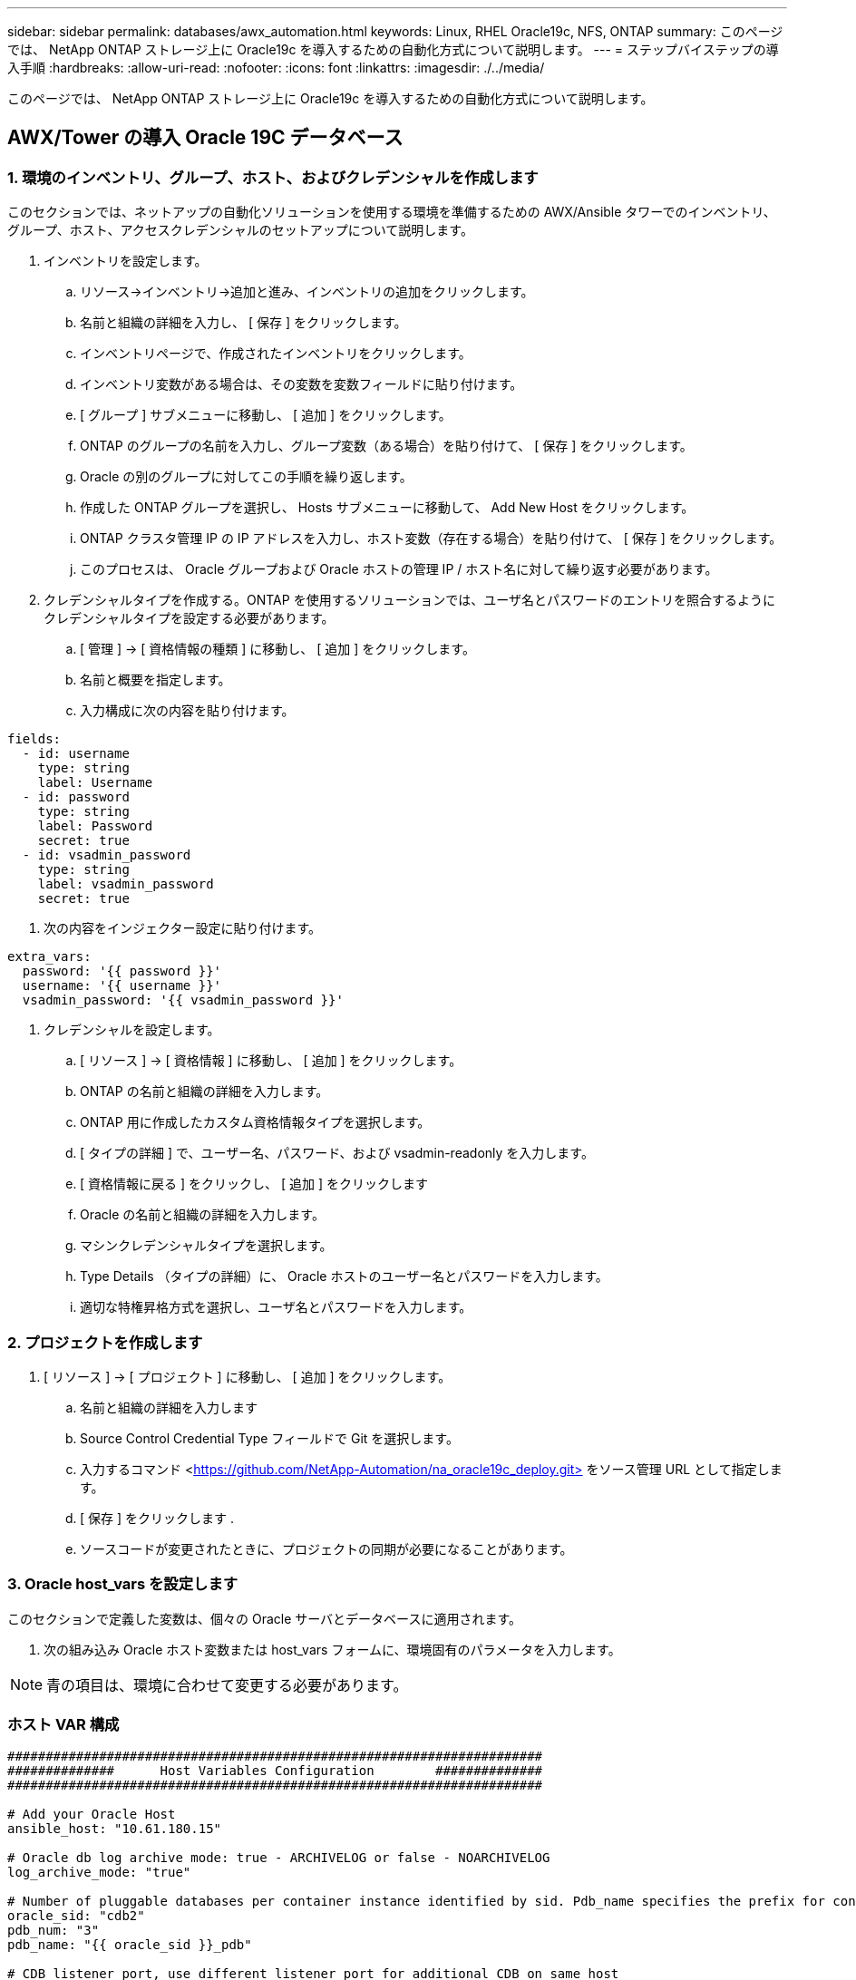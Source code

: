 ---
sidebar: sidebar 
permalink: databases/awx_automation.html 
keywords: Linux, RHEL Oracle19c, NFS, ONTAP 
summary: このページでは、 NetApp ONTAP ストレージ上に Oracle19c を導入するための自動化方式について説明します。 
---
= ステップバイステップの導入手順
:hardbreaks:
:allow-uri-read: 
:nofooter: 
:icons: font
:linkattrs: 
:imagesdir: ./../media/


[role="lead"]
このページでは、 NetApp ONTAP ストレージ上に Oracle19c を導入するための自動化方式について説明します。



== AWX/Tower の導入 Oracle 19C データベース



=== 1. 環境のインベントリ、グループ、ホスト、およびクレデンシャルを作成します

このセクションでは、ネットアップの自動化ソリューションを使用する環境を準備するための AWX/Ansible タワーでのインベントリ、グループ、ホスト、アクセスクレデンシャルのセットアップについて説明します。

. インベントリを設定します。
+
.. リソース→インベントリ→追加と進み、インベントリの追加をクリックします。
.. 名前と組織の詳細を入力し、 [ 保存 ] をクリックします。
.. インベントリページで、作成されたインベントリをクリックします。
.. インベントリ変数がある場合は、その変数を変数フィールドに貼り付けます。
.. [ グループ ] サブメニューに移動し、 [ 追加 ] をクリックします。
.. ONTAP のグループの名前を入力し、グループ変数（ある場合）を貼り付けて、 [ 保存 ] をクリックします。
.. Oracle の別のグループに対してこの手順を繰り返します。
.. 作成した ONTAP グループを選択し、 Hosts サブメニューに移動して、 Add New Host をクリックします。
.. ONTAP クラスタ管理 IP の IP アドレスを入力し、ホスト変数（存在する場合）を貼り付けて、 [ 保存 ] をクリックします。
.. このプロセスは、 Oracle グループおよび Oracle ホストの管理 IP / ホスト名に対して繰り返す必要があります。


. クレデンシャルタイプを作成する。ONTAP を使用するソリューションでは、ユーザ名とパスワードのエントリを照合するようにクレデンシャルタイプを設定する必要があります。
+
.. [ 管理 ] → [ 資格情報の種類 ] に移動し、 [ 追加 ] をクリックします。
.. 名前と概要を指定します。
.. 入力構成に次の内容を貼り付けます。




[source, cli]
----
fields:
  - id: username
    type: string
    label: Username
  - id: password
    type: string
    label: Password
    secret: true
  - id: vsadmin_password
    type: string
    label: vsadmin_password
    secret: true
----
. 次の内容をインジェクター設定に貼り付けます。


[source, cli]
----
extra_vars:
  password: '{{ password }}'
  username: '{{ username }}'
  vsadmin_password: '{{ vsadmin_password }}'
----
. クレデンシャルを設定します。
+
.. [ リソース ] → [ 資格情報 ] に移動し、 [ 追加 ] をクリックします。
.. ONTAP の名前と組織の詳細を入力します。
.. ONTAP 用に作成したカスタム資格情報タイプを選択します。
.. [ タイプの詳細 ] で、ユーザー名、パスワード、および vsadmin-readonly を入力します。
.. [ 資格情報に戻る ] をクリックし、 [ 追加 ] をクリックします
.. Oracle の名前と組織の詳細を入力します。
.. マシンクレデンシャルタイプを選択します。
.. Type Details （タイプの詳細）に、 Oracle ホストのユーザー名とパスワードを入力します。
.. 適切な特権昇格方式を選択し、ユーザ名とパスワードを入力します。






=== 2. プロジェクトを作成します

. [ リソース ] → [ プロジェクト ] に移動し、 [ 追加 ] をクリックします。
+
.. 名前と組織の詳細を入力します
.. Source Control Credential Type フィールドで Git を選択します。
.. 入力するコマンド <https://github.com/NetApp-Automation/na_oracle19c_deploy.git>[] をソース管理 URL として指定します。
.. [ 保存 ] をクリックします .
.. ソースコードが変更されたときに、プロジェクトの同期が必要になることがあります。






=== 3. Oracle host_vars を設定します

このセクションで定義した変数は、個々の Oracle サーバとデータベースに適用されます。

. 次の組み込み Oracle ホスト変数または host_vars フォームに、環境固有のパラメータを入力します。



NOTE: 青の項目は、環境に合わせて変更する必要があります。



=== ホスト VAR 構成

[source, shell]
----
######################################################################
##############      Host Variables Configuration        ##############
######################################################################

# Add your Oracle Host
ansible_host: "10.61.180.15"

# Oracle db log archive mode: true - ARCHIVELOG or false - NOARCHIVELOG
log_archive_mode: "true"

# Number of pluggable databases per container instance identified by sid. Pdb_name specifies the prefix for container database naming in this case cdb2_pdb1, cdb2_pdb2, cdb2_pdb3
oracle_sid: "cdb2"
pdb_num: "3"
pdb_name: "{{ oracle_sid }}_pdb"

# CDB listener port, use different listener port for additional CDB on same host
listener_port: "1523"

# CDB is created with SGA at 75% of memory_limit, MB. Consider how many databases to be hosted on the node and how much ram to be allocated to each DB. The grand total SGA should not exceed 75% available RAM on node.
memory_limit: "5464"

# Set "em_configuration: DBEXPRESS" to install enterprise manager express and choose a unique port from 5500 to 5599 for each sid on the host.
# Leave them black if em express is not installed.
em_configuration: "DBEXPRESS"
em_express_port: "5501"

# {{groups.oracle[0]}} represents first Oracle DB server as defined in Oracle hosts group [oracle]. For concurrent multiple Oracle DB servers deployment, [0] will be incremented for each additional DB server. For example,  {{groups.oracle[1]}}" represents DB server 2, "{{groups.oracle[2]}}" represents DB server 3 ... As a good practice and the default, minimum three volumes is allocated to a DB server with corresponding /u01, /u02, /u03 mount points, which store oracle binary, oracle data, and oracle recovery files respectively. Additional volumes can be added by click on "More NFS volumes" but the number of volumes allocated to a DB server must match with what is defined in global vars file by volumes_nfs parameter, which dictates how many volumes are to be created for each DB server.
host_datastores_nfs:
  - {vol_name: "{{groups.oracle[0]}}_u01", aggr_name: "aggr01_node01", lif: "172.21.94.200", size: "25"}
  - {vol_name: "{{groups.oracle[0]}}_u02", aggr_name: "aggr01_node01", lif: "172.21.94.200", size: "25"}
  - {vol_name: "{{groups.oracle[0]}}_u03", aggr_name: "aggr01_node01", lif: "172.21.94.200", size: "25"}
----
. 青のフィールドにすべての変数を入力します。
. 変数の入力が完了したら、フォームの [ コピー ] ボタンをクリックして、 AWX またはタワーに転送されるすべての変数をコピーします。
. AWX またはタワーに戻って、 Resources （リソース）→ Hosts （ホスト）に移動し、 Oracle サーバ設定ページを選択して開きます。
. [ 詳細 ] タブで、編集をクリックし、コピーした変数を手順 1 から YAML タブの [ 変数 ] フィールドに貼り付けます。
. [ 保存 ] をクリックします .
. システム内の他の Oracle サーバについても、この手順を繰り返します。




=== 4. グローバル変数を設定します

このセクションで定義する変数は、すべての Oracle ホスト、データベース、および ONTAP クラスタに適用されます。

. 次の組み込みグローバル変数または変数フォームに環境固有のパラメータを入力します。



NOTE: 青の項目は、環境に合わせて変更する必要があります。

[source, shell]
----
#######################################################################
###### Oracle 19c deployment global user configuration variables ######
######  Consolidate all variables from ontap, linux and oracle   ######
#######################################################################

###########################################
### Ontap env specific config variables ###
###########################################

#Inventory group name
#Default inventory group name - 'ontap'
#Change only if you are changing the group name either in inventory/hosts file or in inventory groups in case of AWX/Tower
hosts_group: "ontap"

#CA_signed_certificates (ONLY CHANGE to 'true' IF YOU ARE USING CA SIGNED CERTIFICATES)
ca_signed_certs: "false"

#Names of the Nodes in the ONTAP Cluster
nodes:
 - "AFF-01"
 - "AFF-02"

#Storage VLANs
#Add additional rows for vlans as necessary
storage_vlans:
   - {vlan_id: "203", name: "infra_NFS", protocol: "NFS"}
More Storage VLANsEnter Storage VLANs details

#Details of the Data Aggregates that need to be created
#If Aggregate creation takes longer, subsequent tasks of creating volumes may fail.
#There should be enough disks already zeroed in the cluster, otherwise aggregate create will zero the disks and will take long time
data_aggregates:
  - {aggr_name: "aggr01_node01"}
  - {aggr_name: "aggr01_node02"}

#SVM name
svm_name: "ora_svm"

# SVM Management LIF Details
svm_mgmt_details:
  - {address: "172.21.91.100", netmask: "255.255.255.0", home_port: "e0M"}

# NFS storage parameters when data_protocol set to NFS. Volume named after Oracle hosts name identified by mount point as follow for oracle DB server 1. Each mount point dedicates to a particular Oracle files: u01 - Oracle binary, u02 - Oracle data, u03 - Oracle redo. Add additional volumes by click on "More NFS volumes" and also add the volumes list to corresponding host_vars as host_datastores_nfs variable. For multiple DB server deployment, additional volumes sets needs to be added for additional DB server. Input variable "{{groups.oracle[1]}}_u01", "{{groups.oracle[1]}}_u02", and "{{groups.oracle[1]}}_u03" as vol_name for second DB server. Place volumes for multiple DB servers alternatingly between controllers for balanced IO performance, e.g. DB server 1 on controller node1, DB server 2 on controller node2 etc. Make sure match lif address with controller node.

volumes_nfs:
  - {vol_name: "{{groups.oracle[0]}}_u01", aggr_name: "aggr01_node01", lif: "172.21.94.200", size: "25"}
  - {vol_name: "{{groups.oracle[0]}}_u02", aggr_name: "aggr01_node01", lif: "172.21.94.200", size: "25"}
  - {vol_name: "{{groups.oracle[0]}}_u03", aggr_name: "aggr01_node01", lif: "172.21.94.200", size: "25"}

#NFS LIFs IP address and netmask

nfs_lifs_details:
  - address: "172.21.94.200" #for node-1
    netmask: "255.255.255.0"
  - address: "172.21.94.201" #for node-2
    netmask: "255.255.255.0"

#NFS client match

client_match: "172.21.94.0/24"

###########################################
### Linux env specific config variables ###
###########################################

#NFS Mount points for Oracle DB volumes

mount_points:
  - "/u01"
  - "/u02"
  - "/u03"

# Up to 75% of node memory size divided by 2mb. Consider how many databases to be hosted on the node and how much ram to be allocated to each DB.
# Leave it blank if hugepage is not configured on the host.

hugepages_nr: "1234"

# RedHat subscription username and password

redhat_sub_username: "xxx"
redhat_sub_password: "xxx"

####################################################
### DB env specific install and config variables ###
####################################################

db_domain: "your.domain.com"

# Set initial password for all required Oracle passwords. Change them after installation.

initial_pwd_all: "netapp123"
----
. すべての変数を青のフィールドに入力します。
. 変数の入力が完了したら、フォームの [ コピー ] ボタンをクリックして、 AWX またはタワーに転送されるすべての変数を次のジョブテンプレートにコピーします。




=== 5. ジョブテンプレートを設定して起動します。

. ジョブテンプレートを作成します。
+
.. [ リソース ] → [ テンプレート ] → [ 追加 ] に移動し、 [ ジョブテンプレートの追加 ] をクリックします。
.. 名前と概要を入力します
.. ジョブタイプを選択します。 Run は、プレイブックに基づいてシステムを設定します。 Check は、実際にシステムを設定することなく、プレイブックの事前チェックを実行します。
.. 対応するインベントリ、プロジェクト、プレイブック、およびクレデンシャルを選択します。
.. 実行するデフォルトのプレイブックとして、 all_cplaybook.yml を選択します。
.. 手順 4 からコピーしたグローバル変数を YAML タブの Template Variables フィールドに貼り付けます。
.. [ ジョブタグ ] フィールドの [ 起動時にプロンプトを表示する ] チェックボックスをオンにします。
.. [ 保存 ] をクリックします .


. ジョブテンプレートを起動します。
+
.. [ リソース ] → [ テンプレート ] に移動します。
.. 目的のテンプレートをクリックし、 [ 起動 ] をクリックします。
.. ジョブタグの起動時にプロンプトが表示されたら、 requires_config と入力します。requires_config の下にある Create Job Tag 行をクリックして、ジョブタグを入力する必要がある場合があります。





NOTE: requireation_config により、他のロールを実行するための正しいライブラリが確保されます。

. [ 次へ ] をクリックし、 [ 起動 ] をクリックしてジョブを開始します。
. ジョブの出力と進行状況を監視するには、表示→ジョブをクリックします。
. ジョブタグの起動を求めるプロンプトが表示されたら、「 ONTAP_config 」と入力します。ジョブタグを入力するには、 ONTAP_config の下にある「ジョブタグの作成」行をクリックする必要があります。
. [ 次へ ] をクリックし、 [ 起動 ] をクリックしてジョブを開始します。
. ジョブ出力およびを監視するには、表示→ジョブをクリックします 進捗状況
. ONTAP_CONFIG ロールの完了後、 linux_config のプロセスを再度実行します。
. [ リソース ] → [ テンプレート ] に移動します。
. 目的のテンプレートを選択し、 [ 起動 ] をクリックします。
. linux_config でジョブタグタイプの起動時にプロンプトが表示されたら、 linux_config のすぐ下にある「ジョブタグの作成」行を選択して、ジョブタグを入力する必要があります。
. [ 次へ ] をクリックし、 [ 起動 ] をクリックしてジョブを開始します。
. ジョブの出力と進行状況を監視するには、表示→ジョブを選択します。
. linux_config ロールが完了したら、 ORACLE_config のプロセスを再度実行します。
. [ リソース ] → [ テンプレート ] に移動します。
. 目的のテンプレートを選択し、 [ 起動 ] をクリックします。
. ジョブタグの起動時にプロンプトが表示されたら、 ORACLE_config と入力します。ORACLE_config の直下にある「ジョブタグの作成」行を選択して、ジョブタグを入力する必要がある場合があります。
. [ 次へ ] をクリックし、 [ 起動 ] をクリックしてジョブを開始します。
. ジョブの出力と進行状況を監視するには、表示→ジョブを選択します。




=== 6. 同じ Oracle ホストに追加のデータベースを配置します

このプレイブックの Oracle 部分では、 1 回の実行につき Oracle サーバ上に Oracle コンテナデータベースが 1 つ作成されます。同じサーバ上に追加のコンテナデータベースを作成するには、次の手順を実行します。

. host_vars 変数を改訂。
+
.. 手順 2 - Oracle host_vars の設定に戻ります。
.. Oracle SID を別の名前文字列に変更します。
.. リスナーポートを別の番号に変更します。
.. EM Express をインストールする場合は、 EM Express ポートを別の番号に変更します。
.. 改訂されたホスト変数を Host Configuration Detail タブの Oracle Host Variables フィールドにコピーして貼り付けます。


. ORACLE_config タグのみを使用して、導入ジョブテンプレートを起動します。
. OracleユーザとしてOracleサーバにログインし、次のコマンドを実行します。
+
[source, cli]
----
ps -ef | grep ora
----
+

NOTE: インストールが正常に完了した場合は、 Oracle プロセスが一覧表示されます Oracle DB のサポートを開始しました

. データベースにログインして、次のコマンドセットを使用して作成されたDB設定およびPDBを確認します。
+
[source, cli]
----
[oracle@localhost ~]$ sqlplus / as sysdba

SQL*Plus: Release 19.0.0.0.0 - Production on Thu May 6 12:52:51 2021
Version 19.8.0.0.0

Copyright (c) 1982, 2019, Oracle.  All rights reserved.

Connected to:
Oracle Database 19c Enterprise Edition Release 19.0.0.0.0 - Production
Version 19.8.0.0.0

SQL>

SQL> select name, log_mode from v$database;
NAME      LOG_MODE
--------- ------------
CDB2      ARCHIVELOG

SQL> show pdbs

    CON_ID CON_NAME                       OPEN MODE  RESTRICTED
---------- ------------------------------ ---------- ----------
         2 PDB$SEED                       READ ONLY  NO
         3 CDB2_PDB1                      READ WRITE NO
         4 CDB2_PDB2                      READ WRITE NO
         5 CDB2_PDB3                      READ WRITE NO

col svrname form a30
col dirname form a30
select svrname, dirname, nfsversion from v$dnfs_servers;

SQL> col svrname form a30
SQL> col dirname form a30
SQL> select svrname, dirname, nfsversion from v$dnfs_servers;

SVRNAME                        DIRNAME                        NFSVERSION
------------------------------ ------------------------------ ----------------
172.21.126.200                 /rhelora03_u02                 NFSv3.0
172.21.126.200                 /rhelora03_u03                 NFSv3.0
172.21.126.200                 /rhelora03_u01                 NFSv3.0
----
+
これにより、dNFSが正常に動作していることが確認されます。

. 次のコマンドを使用して'リスナー経由でデータベースに接続し'Oracleリスナーの構成を確認します適切なリスナーポートとデータベースサービス名に変更します。
+
[source, cli]
----
[oracle@localhost ~]$ sqlplus system@//localhost:1523/cdb2_pdb1.cie.netapp.com

SQL*Plus: Release 19.0.0.0.0 - Production on Thu May 6 13:19:57 2021
Version 19.8.0.0.0

Copyright (c) 1982, 2019, Oracle.  All rights reserved.

Enter password:
Last Successful login time: Wed May 05 2021 17:11:11 -04:00

Connected to:
Oracle Database 19c Enterprise Edition Release 19.0.0.0.0 - Production
Version 19.8.0.0.0

SQL> show user
USER is "SYSTEM"
SQL> show con_name
CON_NAME
CDB2_PDB1
----
+
これにより、Oracleリスナーが正常に動作していることが確認されます。





=== サポートが必要な場所

ツールキットに関するサポートが必要な場合は、にご参加ください link:https://netapppub.slack.com/archives/C021R4WC0LC["ネットアップの解決策自動化コミュニティでは、余裕期間のチャネルがサポートさ"] また、ソリューション自動化チャネルを検索して、質問や問い合わせを投稿しましょう。
